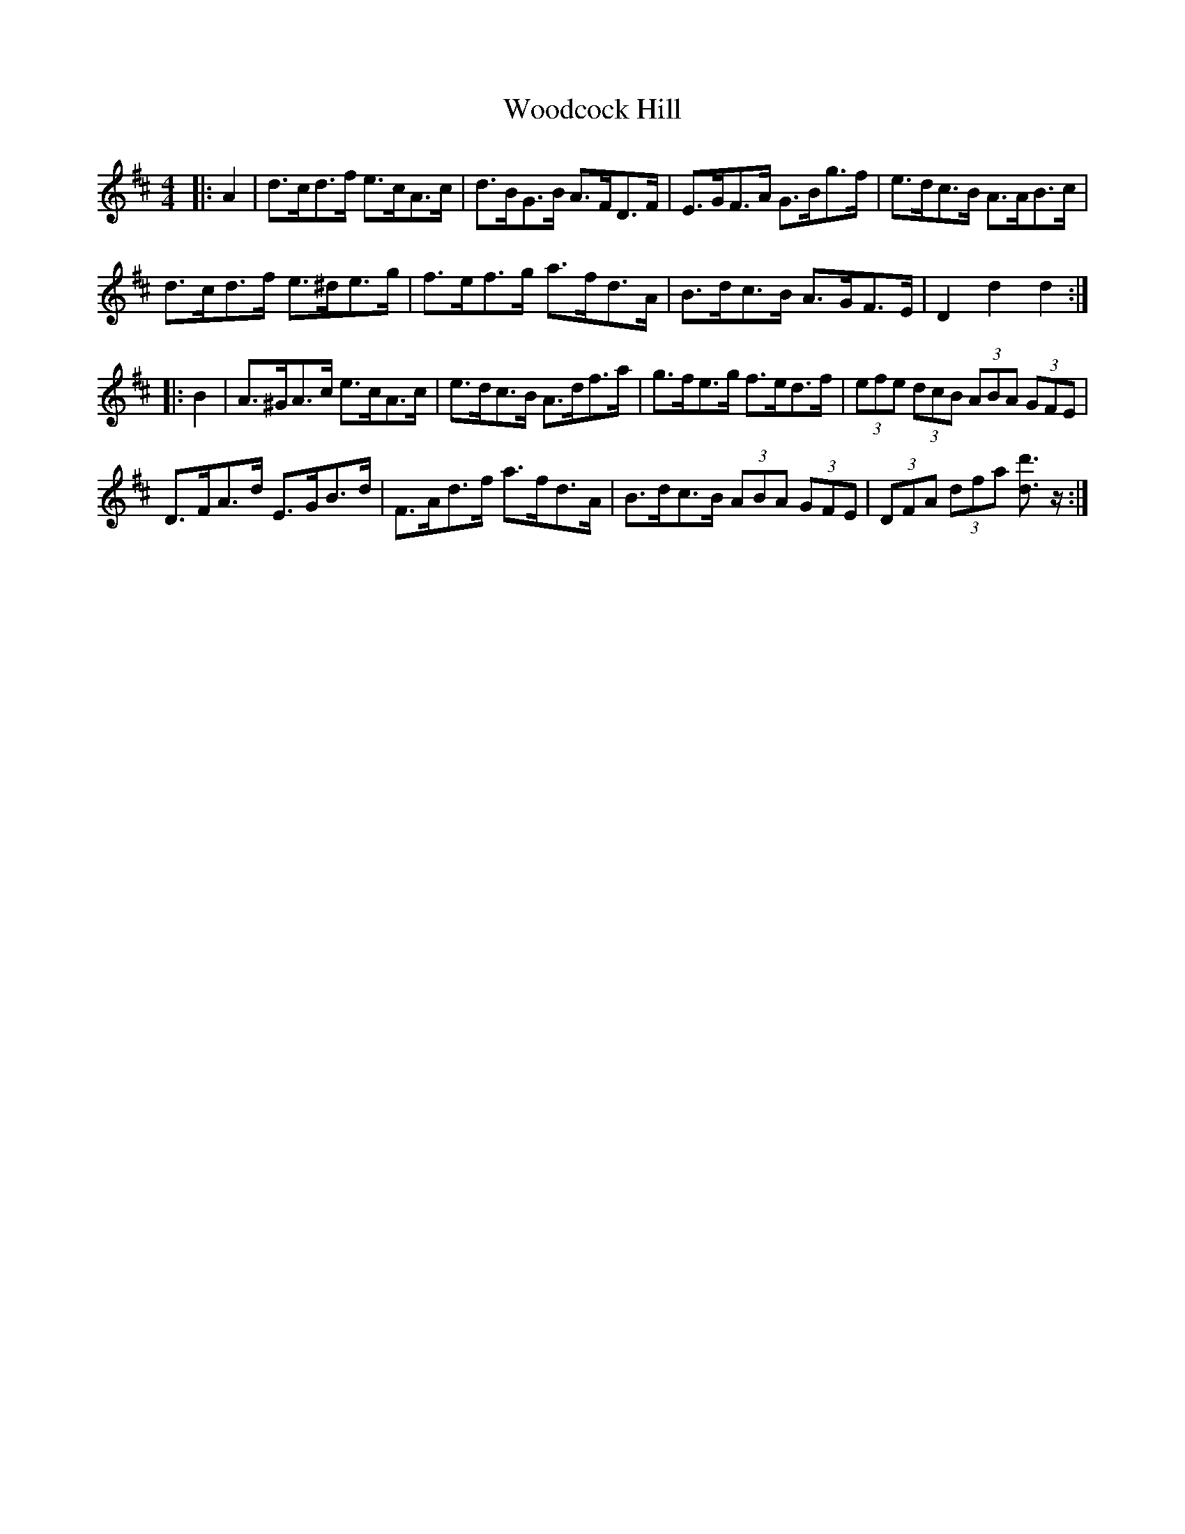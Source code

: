 X: 43283
T: Woodcock Hill
R: hornpipe
M: 4/4
K: Dmajor
|:A2|d>cd>f e>cA>c|d>BG>B A>FD>F|E>GF>A G>Bg>f|e>dc>B A>AB>c|
d>cd>f e>^de>g|f>ef>g a>fd>A|B>dc>B A>GF>E|D2 d2 d2:|
|:B2|A>^GA>c e>cA>c|e>dc>B A>df>a|g>fe>g f>ed>f|(3efe (3dcB (3ABA (3GFE|
D>FA>d E>GB>d|F>Ad>f a>fd>A|B>dc>B (3ABA (3GFE|(3DFA (3dfa [d3/2d'3/2] z/:|

